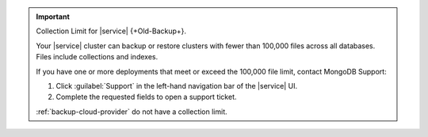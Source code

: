 .. important:: Collection Limit for |service| {+Old-Backup+}.

   Your |service| cluster can backup or restore clusters with fewer
   than 100,000 files across all databases. Files include collections
   and indexes.

   If you have one or more deployments that meet or exceed the 100,000
   file limit, contact MongoDB Support:

   1. Click :guilabel:`Support` in the left-hand navigation bar of the
      |service| UI.
   2. Complete the requested fields to open a support ticket.

   :ref:`backup-cloud-provider` do not have a collection limit.
